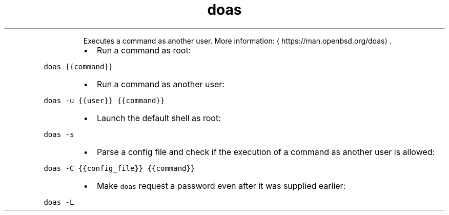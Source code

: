 .TH doas
.PP
.RS
Executes a command as another user.
More information: \[la]https://man.openbsd.org/doas\[ra]\&.
.RE
.RS
.IP \(bu 2
Run a command as root:
.RE
.PP
\fB\fCdoas {{command}}\fR
.RS
.IP \(bu 2
Run a command as another user:
.RE
.PP
\fB\fCdoas \-u {{user}} {{command}}\fR
.RS
.IP \(bu 2
Launch the default shell as root:
.RE
.PP
\fB\fCdoas \-s\fR
.RS
.IP \(bu 2
Parse a config file and check if the execution of a command as another user is allowed:
.RE
.PP
\fB\fCdoas \-C {{config_file}} {{command}}\fR
.RS
.IP \(bu 2
Make \fB\fCdoas\fR request a password even after it was supplied earlier:
.RE
.PP
\fB\fCdoas \-L\fR
